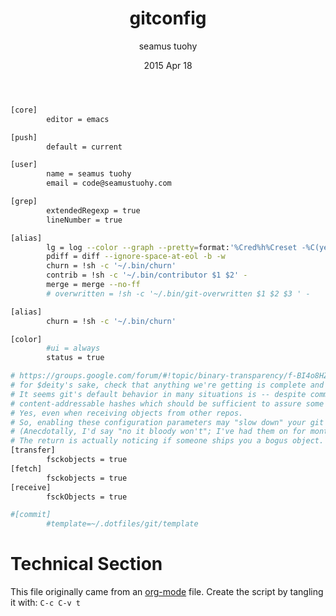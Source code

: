 #+TITLE: gitconfig
#+AUTHOR: seamus tuohy
#+EMAIL: code@seamustuohy.com
#+DATE: 2015 Apr 18
#+TAGS: git  commandline

#+BEGIN_SRC sh
[core]
        editor = emacs

[push]
        default = current

[user]
        name = seamus tuohy
        email = code@seamustuohy.com

[grep]
        extendedRegexp = true
        lineNumber = true

[alias]
        lg = log --color --graph --pretty=format:'%Cred%h%Creset -%C(yellow)%d%Creset %s %Cgreen(%cr) %C(bold blue)<%an>%Creset' --abbrev-commit
        pdiff = diff --ignore-space-at-eol -b -w
        churn = !sh -c '~/.bin/churn'
        contrib = !sh -c '~/.bin/contributor $1 $2' -
        merge = merge --no-ff
        # overwritten = !sh -c '~/.bin/git-overwritten $1 $2 $3 ' -

[alias]
        churn = !sh -c '~/.bin/churn'

[color]
        #ui = always
        status = true

# https://groups.google.com/forum/#!topic/binary-transparency/f-BI4o8HZW0/discussion
# for $deity's sake, check that anything we're getting is complete and sane on a regular basis
# It seems git's default behavior in many situations is -- despite communicating objectID by
# content-addressable hashes which should be sufficient to assure some integrity -- it may not actually bother to *check* them.
# Yes, even when receiving objects from other repos.
# So, enabling these configuration parameters may "slow down" your git operations.
# (Anecdotally, I'd say "no it bloody won't"; I've had them on for months now and pretty much forget they were there.)
# The return is actually noticing if someone ships you a bogus object.  Everyone should enable these.
[transfer]
        fsckobjects = true
[fetch]
        fsckobjects = true
[receive]
        fsckObjects = true

#[commit]
        #template=~/.dotfiles/git/template
#+END_SRC

* Technical Section
This file originally came from an [[http://orgmode.org][org-mode]] file.
Create the script by tangling it with: =C-c C-v t=

#+PROPERTY: tangle ~/.gitconfig
#+PROPERTY: comments org
#+DESCRIPTION: My BashRC file
